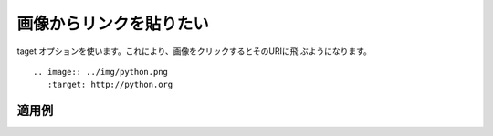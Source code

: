 画像からリンクを貼りたい
----------------------------------------------------

taget オプションを使います。これにより、画像をクリックするとそのURIに飛
ぶようになります。

:: 

  .. image:: ../img/python.png
     :target: http://python.org
  

~~~~~~
適用例
~~~~~~

.. image:: ../img/python.png
   :target: http://python.org

